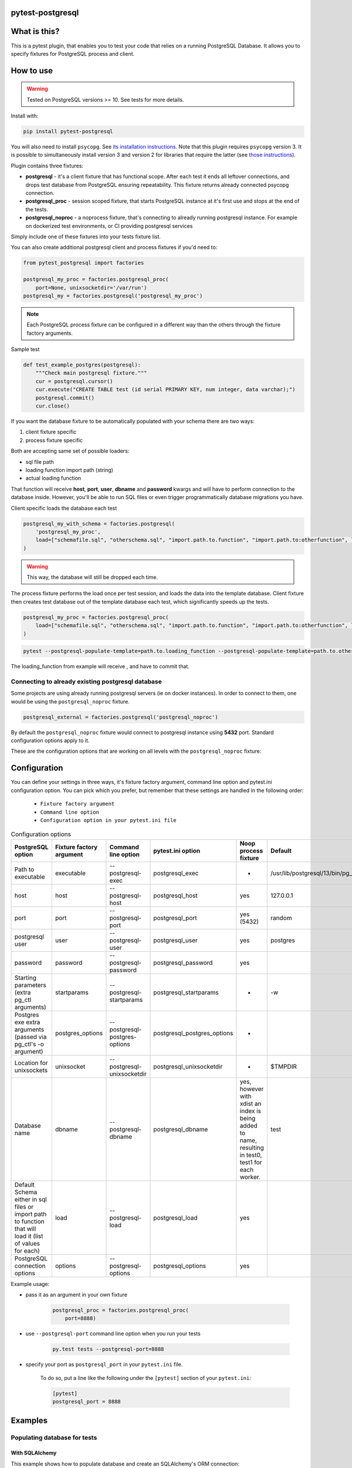 .. image:: https://raw.githubusercontent.com/ClearcodeHQ/pytest-postgresql/master/logo.png
    :width: 100px
    :height: 100px
    
pytest-postgresql
=================

.. image:: https://img.shields.io/pypi/v/pytest-postgresql.svg
    :target: https://pypi.python.org/pypi/pytest-postgresql/
    :alt: Latest PyPI version

.. image:: https://img.shields.io/pypi/wheel/pytest-postgresql.svg
    :target: https://pypi.python.org/pypi/pytest-postgresql/
    :alt: Wheel Status

.. image:: https://img.shields.io/pypi/pyversions/pytest-postgresql.svg
    :target: https://pypi.python.org/pypi/pytest-postgresql/
    :alt: Supported Python Versions

.. image:: https://img.shields.io/pypi/l/pytest-postgresql.svg
    :target: https://pypi.python.org/pypi/pytest-postgresql/
    :alt: License

What is this?
=============

This is a pytest plugin, that enables you to test your code that relies on a running PostgreSQL Database.
It allows you to specify fixtures for PostgreSQL process and client.

How to use
==========

.. warning::

    Tested on PostgreSQL versions >= 10. See tests for more details.

Install with:

.. code-block:: sh

    pip install pytest-postgresql

You will also need to install ``psycopg``. See `its installation instructions <https://www.psycopg.org/psycopg3/docs/basic/install.html>`_.
Note that this plugin requires ``psycopg`` version 3. It is possible to simultaneously install version 3
and version 2 for libraries that require the latter (see `those instructions <https://www.psycopg.org/docs/install.html>`_).

Plugin contains three fixtures:

* **postgresql** - it's a client fixture that has functional scope.
  After each test it ends all leftover connections, and drops test database
  from PostgreSQL ensuring repeatability.
  This fixture returns already connected psycopg connection.

* **postgresql_proc** - session scoped fixture, that starts PostgreSQL instance
  at it's first use and stops at the end of the tests.
* **postgresql_noproc** - a noprocess fixture, that's connecting to already
  running postgresql instance.
  For example on dockerized test environments, or CI providing postgresql services

Simply include one of these fixtures into your tests fixture list.

You can also create additional postgresql client and process fixtures if you'd need to:


.. code-block:: python

    from pytest_postgresql import factories

    postgresql_my_proc = factories.postgresql_proc(
        port=None, unixsocketdir='/var/run')
    postgresql_my = factories.postgresql('postgresql_my_proc')

.. note::

    Each PostgreSQL process fixture can be configured in a different way than the others through the fixture factory arguments.

Sample test

.. code-block:: python

    def test_example_postgres(postgresql):
        """Check main postgresql fixture."""
        cur = postgresql.cursor()
        cur.execute("CREATE TABLE test (id serial PRIMARY KEY, num integer, data varchar);")
        postgresql.commit()
        cur.close()

If you want the database fixture to be automatically populated with your schema there are two ways:

#. client fixture specific
#. process fixture specific

Both are accepting same set of possible loaders:

* sql file path
* loading function import path (string)
* actual loading function

That function will receive **host**, **port**, **user**, **dbname** and **password** kwargs and will have to perform
connection to the database inside. However, you'll be able to run SQL files or even trigger programmatically database
migrations you have.

Client specific loads the database each test

.. code-block:: python

    postgresql_my_with_schema = factories.postgresql(
        'postgresql_my_proc',
        load=["schemafile.sql", "otherschema.sql", "import.path.to.function", "import.path.to:otherfunction", load_this]
    )

.. warning::

    This way, the database will still be dropped each time.


The process fixture performs the load once per test session, and loads the data into the template database.
Client fixture then creates test database out of the template database each test, which significantly speeds up the tests.

.. code-block:: python

    postgresql_my_proc = factories.postgresql_proc(
        load=["schemafile.sql", "otherschema.sql", "import.path.to.function", "import.path.to:otherfunction", load_this]
    )


.. code-block:: sh

    pytest --postgresql-populate-template=path.to.loading_function --postgresql-populate-template=path.to.other:loading_function --postgresql-populate-template=path/to/file.sql


The loading_function from example will receive , and have to commit that.

Connecting to already existing postgresql database
--------------------------------------------------

Some projects are using already running postgresql servers (ie on docker instances).
In order to connect to them, one would be using the ``postgresql_noproc`` fixture.

.. code-block:: python

    postgresql_external = factories.postgresql('postgresql_noproc')

By default the  ``postgresql_noproc`` fixture would connect to postgresql instance using **5432** port. Standard configuration options apply to it.

These are the configuration options that are working on all levels with the ``postgresql_noproc`` fixture:

Configuration
=============

You can define your settings in three ways, it's fixture factory argument, command line option and pytest.ini configuration option.
You can pick which you prefer, but remember that these settings are handled in the following order:

    * ``Fixture factory argument``
    * ``Command line option``
    * ``Configuration option in your pytest.ini file``


.. list-table:: Configuration options
   :header-rows: 1

   * - PostgreSQL option
     - Fixture factory argument
     - Command line option
     - pytest.ini option
     - Noop process fixture
     - Default
   * - Path to executable
     - executable
     - --postgresql-exec
     - postgresql_exec
     - -
     - /usr/lib/postgresql/13/bin/pg_ctl
   * - host
     - host
     - --postgresql-host
     - postgresql_host
     - yes
     - 127.0.0.1
   * - port
     - port
     - --postgresql-port
     - postgresql_port
     - yes (5432)
     - random
   * - postgresql user
     - user
     - --postgresql-user
     - postgresql_user
     - yes
     - postgres
   * - password
     - password
     - --postgresql-password
     - postgresql_password
     - yes
     -
   * - Starting parameters (extra pg_ctl arguments)
     - startparams
     - --postgresql-startparams
     - postgresql_startparams
     - -
     - -w
   * - Postgres exe extra arguments (passed via pg_ctl's -o argument)
     - postgres_options
     - --postgresql-postgres-options
     - postgresql_postgres_options
     - -
     -
   * - Location for unixsockets
     - unixsocket
     - --postgresql-unixsocketdir
     - postgresql_unixsocketdir
     - -
     - $TMPDIR
   * - Database name
     - dbname
     - --postgresql-dbname
     - postgresql_dbname
     - yes, however with xdist an index is being added to name, resulting in test0, test1 for each worker.
     - test
   * - Default Schema either in sql files or import path to function that will load it (list of values for each)
     - load
     - --postgresql-load
     - postgresql_load
     - yes
     -
   * - PostgreSQL connection options
     - options
     - --postgresql-options
     - postgresql_options
     - yes
     -


Example usage:

* pass it as an argument in your own fixture

    .. code-block:: python

        postgresql_proc = factories.postgresql_proc(
            port=8888)

* use ``--postgresql-port`` command line option when you run your tests

    .. code-block:: sh

        py.test tests --postgresql-port=8888


* specify your port as ``postgresql_port`` in your ``pytest.ini`` file.

    To do so, put a line like the following under the ``[pytest]`` section of your ``pytest.ini``:

    .. code-block:: ini

        [pytest]
        postgresql_port = 8888

Examples
========

Populating database for tests
-----------------------------

With SQLAlchemy
+++++++++++++++

This example shows how to populate database and create an SQLAlchemy's ORM connection:

Sample below is simplified session fixture from
`pyramid_fullauth <https://github.com/fizyk/pyramid_fullauth/>`_ tests:

.. code-block:: python

    from sqlalchemy import create_engine
    from sqlalchemy.orm import scoped_session, sessionmaker
    from sqlalchemy.pool import NullPool
    from zope.sqlalchemy import register


    @pytest.fixture
    def db_session(postgresql):
        """Session for SQLAlchemy."""
        from pyramid_fullauth.models import Base

        connection = f'postgresql+psycopg2://{postgresql.info.user}:@{postgresql.info.host}:{postgresql.info.port}/{postgresql.info.dbname}'

        engine = create_engine(connection, echo=False, poolclass=NullPool)
        pyramid_basemodel.Session = scoped_session(sessionmaker(extension=ZopeTransactionExtension()))
        pyramid_basemodel.bind_engine(
            engine, pyramid_basemodel.Session, should_create=True, should_drop=True)

        yield pyramid_basemodel.Session

        transaction.commit()
        Base.metadata.drop_all(engine)


    @pytest.fixture
    def user(db_session):
        """Test user fixture."""
        from pyramid_fullauth.models import User
        from tests.tools import DEFAULT_USER

        new_user = User(**DEFAULT_USER)
        db_session.add(new_user)
        transaction.commit()
        return new_user


    def test_remove_last_admin(db_session, user):
        """
        Sample test checks internal login, but shows usage in tests with SQLAlchemy
        """
        user = db_session.merge(user)
        user.is_admin = True
        transaction.commit()
        user = db_session.merge(user)

        with pytest.raises(AttributeError):
            user.is_admin = False
.. note::

    See the original code at `pyramid_fullauth's conftest file <https://github.com/fizyk/pyramid_fullauth/blob/2950e7f4a397b313aaf306d6d1a763ab7d8abf2b/tests/conftest.py#L35>`_.
    Depending on your needs, that in between code can fire alembic migrations in case of sqlalchemy stack or any other code

Maintaining database state outside of the fixtures
--------------------------------------------------

It is possible and appears it's used in other libraries for tests,
to maintain database state with the use of the ``pytest-postgresql`` database
managing functionality:

For this import DatabaseJanitor and use its init and drop methods:


.. code-block:: python

    import pytest
    from pytest_postgresql.janitor import DatabaseJanitor

    @pytest.fixture
    def database(postgresql_proc):
        # variable definition

        janitor = DatabaseJanitor(
            postgresql_proc.user,
            postgresql_proc.host,
            postgresql_proc.port,
            "my_test_database",
            postgresql_proc.version,
            password="secret_password",
        )
        janitor.init()
        yield psycopg2.connect(
            dbname="my_test_database",
            user=postgresql_proc.user,
            password="secret_password",
            host=postgresql_proc.host,
            port=postgresql_proc.port,
        )
        janitor.drop()

or use it as a context manager:

.. code-block:: python

    import pytest
    from pytest_postgresql.janitor import DatabaseJanitor

    @pytest.fixture
    def database(postgresql_proc):
        # variable definition

        with DatabaseJanitor(
            postgresql_proc.user,
            postgresql_proc.host,
            postgresql_proc.port,
            "my_test_database",
            postgresql_proc.version,
            password="secret_password",
        ):
            yield psycopg2.connect(
                dbname="my_test_database",
                user=postgresql_proc.user,
                password="secret_password",
                host=postgresql_proc.host,
                port=postgresql_proc.port,
            )

.. note::

    DatabaseJanitor manages the state of the database, but you'll have to create
    connection to use in test code yourself.

    You can optionally pass in a recognized postgresql ISOLATION_LEVEL for
    additional control.

.. note::

    See DatabaseJanitor usage in python's warehouse test code https://github.com/pypa/warehouse/blob/5d15bfe/tests/conftest.py#L127

Connecting to Postgresql (in a docker)
--------------------------------------

To connect to a docker run postgresql and run test on it, use noproc fixtures.

.. code-block:: sh

    docker run --name some-postgres -e POSTGRES_PASSWORD=mysecretpassword -d postgres

This will start postgresql in a docker container, however using a postgresql installed locally is not much different.

In tests, make sure that all your tests are using **postgresql_noproc** fixture like that:

.. code-block:: python

    from pytest_postgresql import factories


    postgresql_in_docker = factories.postgresql_noproc()
    postgresql = factories.postgresql("postgresql_in_docker", dbname="test")


    def test_postgres_docker(postgresql):
        """Run test."""
        cur = postgresql.cursor()
        cur.execute("CREATE TABLE test (id serial PRIMARY KEY, num integer, data varchar);")
        postgresql.commit()
        cur.close()

And run tests:

.. code-block:: sh

    pytest --postgresql-host=172.17.0.2 --postgresql-password=mysecretpassword

Using a common database initialisation between tests
----------------------------------------------------

If you've got several tests that require common initialisation, you need to define a `load` and pass it to
your custom postgresql process fixture:

.. code-block:: python

    import pytest_postgresql.factories
    def load_database(**kwargs):
        db_connection: connection = psycopg2.connect(**kwargs)
        with db_connection.cursor() as cur:
            cur.execute("CREATE TABLE stories (id serial PRIMARY KEY, name varchar);")
            cur.execute(
                "INSERT INTO stories (name) VALUES"
                "('Silmarillion'), ('Star Wars'), ('The Expanse'), ('Battlestar Galactica')"
            )
            db_connection.commit()

    postgresql_proc = factories.postgresql_proc(
        load=[load_database],
    )

    postgresql = factories.postgresql(
        "postgresql_proc",
    )

You can also define your own database name by passing same dbname value
to **both** factories.

The way this will work is that the process fixture will populate template database,
which in turn will be used automatically by client fixture to create a test database from scratch.
Fast, clean and no dangling transactions, that could be accidentally rolled back.

Same approach will work with noproces fixture, while connecting to already running postgresql instance whether
it'll be on a docker machine or running remotely or locally.

Release
=======

Install pipenv and --dev dependencies first, Then run:

.. code-block:: sh

    pipenv run tbump [NEW_VERSION]

